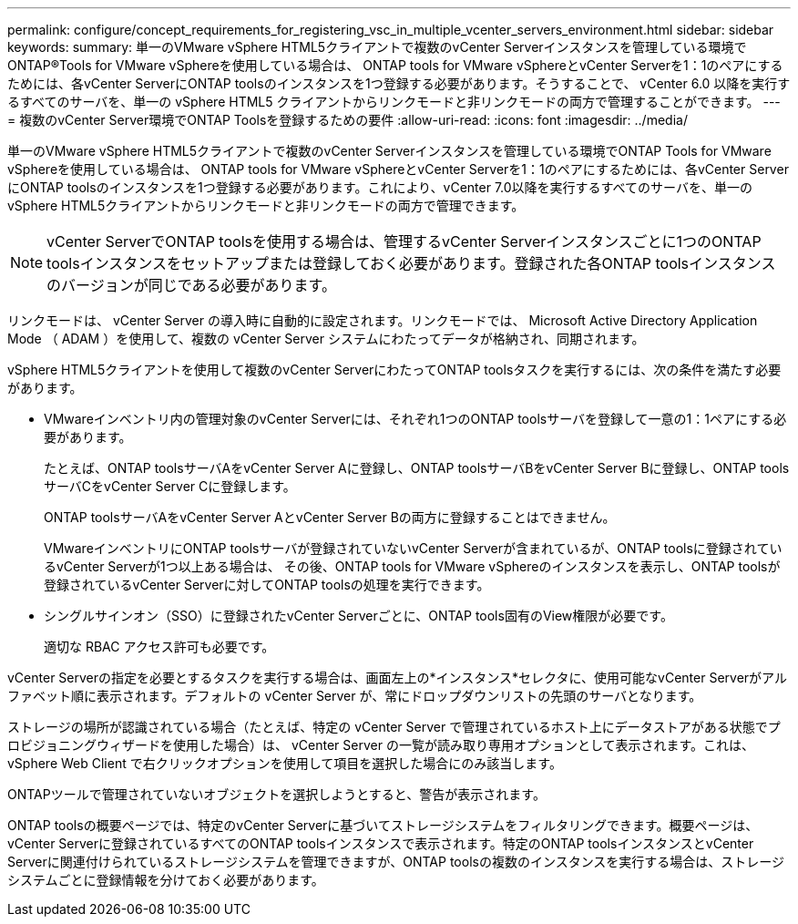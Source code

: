 ---
permalink: configure/concept_requirements_for_registering_vsc_in_multiple_vcenter_servers_environment.html 
sidebar: sidebar 
keywords:  
summary: 単一のVMware vSphere HTML5クライアントで複数のvCenter Serverインスタンスを管理している環境でONTAP®Tools for VMware vSphereを使用している場合は、 ONTAP tools for VMware vSphereとvCenter Serverを1：1のペアにするためには、各vCenter ServerにONTAP toolsのインスタンスを1つ登録する必要があります。そうすることで、 vCenter 6.0 以降を実行するすべてのサーバを、単一の vSphere HTML5 クライアントからリンクモードと非リンクモードの両方で管理することができます。 
---
= 複数のvCenter Server環境でONTAP Toolsを登録するための要件
:allow-uri-read: 
:icons: font
:imagesdir: ../media/


[role="lead"]
単一のVMware vSphere HTML5クライアントで複数のvCenter Serverインスタンスを管理している環境でONTAP Tools for VMware vSphereを使用している場合は、 ONTAP tools for VMware vSphereとvCenter Serverを1：1のペアにするためには、各vCenter ServerにONTAP toolsのインスタンスを1つ登録する必要があります。これにより、vCenter 7.0以降を実行するすべてのサーバを、単一のvSphere HTML5クライアントからリンクモードと非リンクモードの両方で管理できます。


NOTE: vCenter ServerでONTAP toolsを使用する場合は、管理するvCenter Serverインスタンスごとに1つのONTAP toolsインスタンスをセットアップまたは登録しておく必要があります。登録された各ONTAP toolsインスタンスのバージョンが同じである必要があります。

リンクモードは、 vCenter Server の導入時に自動的に設定されます。リンクモードでは、 Microsoft Active Directory Application Mode （ ADAM ）を使用して、複数の vCenter Server システムにわたってデータが格納され、同期されます。

vSphere HTML5クライアントを使用して複数のvCenter ServerにわたってONTAP toolsタスクを実行するには、次の条件を満たす必要があります。

* VMwareインベントリ内の管理対象のvCenter Serverには、それぞれ1つのONTAP toolsサーバを登録して一意の1：1ペアにする必要があります。
+
たとえば、ONTAP toolsサーバAをvCenter Server Aに登録し、ONTAP toolsサーバBをvCenter Server Bに登録し、ONTAP toolsサーバCをvCenter Server Cに登録します。

+
ONTAP toolsサーバAをvCenter Server AとvCenter Server Bの両方に登録することはできません。

+
VMwareインベントリにONTAP toolsサーバが登録されていないvCenter Serverが含まれているが、ONTAP toolsに登録されているvCenter Serverが1つ以上ある場合は、 その後、ONTAP tools for VMware vSphereのインスタンスを表示し、ONTAP toolsが登録されているvCenter Serverに対してONTAP toolsの処理を実行できます。

* シングルサインオン（SSO）に登録されたvCenter Serverごとに、ONTAP tools固有のView権限が必要です。
+
適切な RBAC アクセス許可も必要です。



vCenter Serverの指定を必要とするタスクを実行する場合は、画面左上の*インスタンス*セレクタに、使用可能なvCenter Serverがアルファベット順に表示されます。デフォルトの vCenter Server が、常にドロップダウンリストの先頭のサーバとなります。

ストレージの場所が認識されている場合（たとえば、特定の vCenter Server で管理されているホスト上にデータストアがある状態でプロビジョニングウィザードを使用した場合）は、 vCenter Server の一覧が読み取り専用オプションとして表示されます。これは、 vSphere Web Client で右クリックオプションを使用して項目を選択した場合にのみ該当します。

ONTAPツールで管理されていないオブジェクトを選択しようとすると、警告が表示されます。

ONTAP toolsの概要ページでは、特定のvCenter Serverに基づいてストレージシステムをフィルタリングできます。概要ページは、vCenter Serverに登録されているすべてのONTAP toolsインスタンスで表示されます。特定のONTAP toolsインスタンスとvCenter Serverに関連付けられているストレージシステムを管理できますが、ONTAP toolsの複数のインスタンスを実行する場合は、ストレージシステムごとに登録情報を分けておく必要があります。
